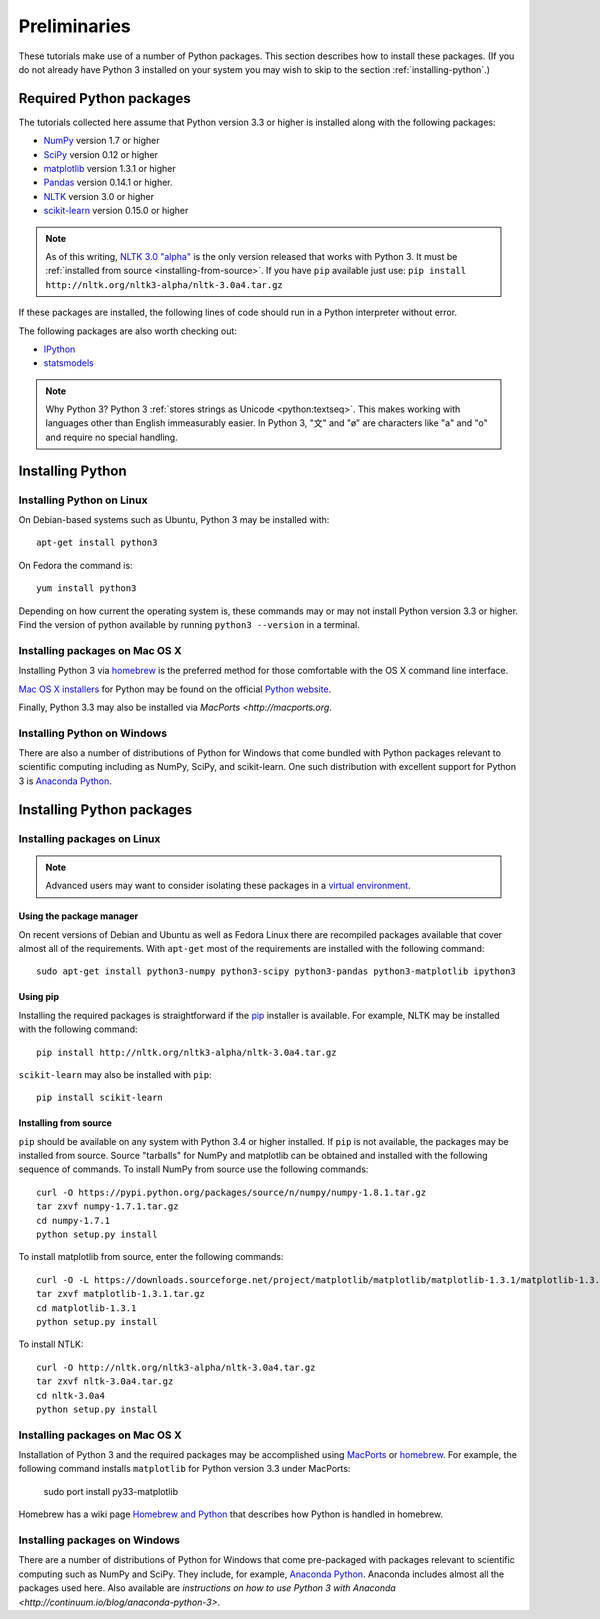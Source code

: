 .. index:: Python, installing Python, Python modules
.. _preliminaries:

================
 Preliminaries
================

These tutorials make use of a number of Python packages. This section describes
how to install these packages. (If you do not already have Python 3 installed on
your system you may wish to skip to the section :ref:`installing-python`.)

Required Python packages
========================
The tutorials collected here assume that Python version 3.3 or higher is
installed along with the following packages:

- `NumPy <http://numpy.org>`_ version 1.7 or higher
- `SciPy <http://scipy.org>`_ version 0.12 or higher
- `matplotlib <http://matplotlib.org>`_ version 1.3.1 or higher
- `Pandas <http://pandas.pydata.org/>`_ version 0.14.1 or higher.
- `NLTK <http://nltk.org>`_ version 3.0 or higher
- `scikit-learn <http://scikit-learn.org>`_ version 0.15.0 or higher

.. note::

    As of this writing, `NLTK 3.0 "alpha" <http://nltk.org/nltk3-alpha>`_ is the
    only version released that works with Python 3. It must be :ref:`installed
    from source <installing-from-source>`. If you have ``pip`` available just
    use: ``pip install http://nltk.org/nltk3-alpha/nltk-3.0a4.tar.gz``

If these packages are installed, the following lines of code should run in
a Python interpreter without error.

.. ipython:: python

    import numpy
    numpy.__version__
    import scipy
    scipy.__version__
    import matplotlib
    matplotlib.__version__
    import pandas
    pandas.__version__
    import nltk
    nltk.__version__
    import sklearn
    sklearn.__version__

The following packages are also worth checking out:

- `IPython <http://www.ipython.org>`_
- `statsmodels <http://statsmodels.sourceforge.net/>`_

.. ipython:: python

    import IPython
    IPython.__version__
    import statsmodels
    statsmodels.__version__

.. note:: Why Python 3? Python 3 :ref:`stores strings as Unicode <python:textseq>`.
   This makes working with languages other than English immeasurably easier. In
   Python 3, "文" and "ø" are characters like "a" and "o" and require no special
   handling.

.. _installing-python:

Installing Python
=================

Installing Python on Linux
--------------------------
On Debian-based systems such as Ubuntu, Python 3 may be installed with::

    apt-get install python3

On Fedora the command is::

    yum install python3

Depending on how current the operating system is, these commands may or may not
install Python version 3.3 or higher. Find the version of python available by
running ``python3 --version`` in a terminal.

Installing packages on Mac OS X
-------------------------------

Installing Python 3 via `homebrew <http://brew.sh/>`_ is the preferred method
for those comfortable with the OS X command line interface.

`Mac OS X installers <http://www.python.org/download/>`_ for Python may be found
on the official `Python website <http://python.org>`_.

Finally, Python 3.3 may also be installed via `MacPorts <http://macports.org`.

Installing Python on Windows
----------------------------

There are also a number of distributions of Python for Windows that come bundled
with Python packages relevant to scientific computing including as NumPy, SciPy,
and scikit-learn.  One such distribution with excellent support for Python
3 is `Anaconda Python <https://store.continuum.io/cshop/anaconda>`_.

.. _installing-packages:

Installing Python packages
==========================

Installing packages on Linux
-----------------------------
.. note::

    Advanced users may want to consider isolating these packages in
    a `virtual environment <http://docs.python.org/3/library/venv.html>`_.

Using the package manager
~~~~~~~~~~~~~~~~~~~~~~~~~
On recent versions of Debian and Ubuntu as well as Fedora Linux there are
recompiled packages available that cover almost all of the requirements. With
``apt-get`` most of the requirements are installed with the following command::

    sudo apt-get install python3-numpy python3-scipy python3-pandas python3-matplotlib ipython3

Using pip
~~~~~~~~~
Installing the required packages is straightforward if the `pip
<http://www.pip-installer.org/>`_ installer is available. For example,
NLTK may be installed with the following command::

    pip install http://nltk.org/nltk3-alpha/nltk-3.0a4.tar.gz

``scikit-learn`` may also be installed with ``pip``::

    pip install scikit-learn

.. _installing-from-source:

Installing from source
~~~~~~~~~~~~~~~~~~~~~~

``pip`` should be available on any system with Python 3.4 or higher installed. If ``pip``
is not available, the packages may be installed from source. Source "tarballs"
for NumPy and matplotlib can be obtained and installed with the following
sequence of commands. To install NumPy from source use the following commands::

    curl -O https://pypi.python.org/packages/source/n/numpy/numpy-1.8.1.tar.gz
    tar zxvf numpy-1.7.1.tar.gz
    cd numpy-1.7.1
    python setup.py install

To install matplotlib from source, enter the following commands::

    curl -O -L https://downloads.sourceforge.net/project/matplotlib/matplotlib/matplotlib-1.3.1/matplotlib-1.3.1.tar.gz
    tar zxvf matplotlib-1.3.1.tar.gz
    cd matplotlib-1.3.1
    python setup.py install

To install NTLK::

    curl -O http://nltk.org/nltk3-alpha/nltk-3.0a4.tar.gz
    tar zxvf nltk-3.0a4.tar.gz
    cd nltk-3.0a4
    python setup.py install

Installing packages on Mac OS X
-------------------------------

Installation of Python 3 and the required packages may be accomplished using
`MacPorts <http://macports.org>`_ or `homebrew <http://brew.sh/>`_. For example,
the following command installs ``matplotlib`` for Python version 3.3 under
MacPorts:

    sudo port install py33-matplotlib

Homebrew has a wiki page `Homebrew and Python
<https://github.com/mxcl/homebrew/wiki/Homebrew-and-Python>`_ that describes how
Python is handled in homebrew.

Installing packages on Windows
------------------------------

There are a number of distributions of Python for Windows that come pre-packaged
with packages relevant to scientific computing such as NumPy and SciPy. They
include, for example, `Anaconda Python
<https://store.continuum.io/cshop/anaconda>`_. Anaconda includes almost all the
packages used here. Also available are `instructions on how to use Python 3 with
Anaconda <http://continuum.io/blog/anaconda-python-3>`.

